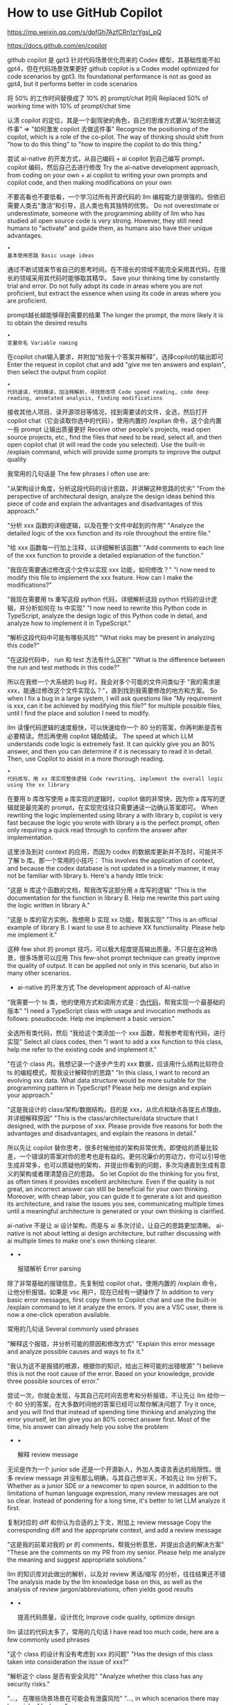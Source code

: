 * How to use GitHub Copilot
:PROPERTIES:
:CUSTOM_ID: how-to-use-github-copilot
:END:
https://mp.weixin.qq.com/s/dpfGh7AzfCRn1zrYgsl_pQ

https://docs.github.com/en/copilot

github copilot 是 gpt3 针对代码场景优化而来的 Codex 模型，其基础性能不如 gpt4，但在代码场景效果更好 github copilot is a Codex model optimized for code scenarios by gpt3. Its foundational performance is not as good as gpt4, but it performs better in code scenarios

将 50% 的工作时间替换成了 10% 的 prompt/chat 时间 Replaced 50% of working time with 10% of prompt/chat time

认清 copilot 的定位，其是一个副驾驶的角色，自己的思维方式要从“如何去做这件事” => "如何激发 copilot 去做这件事" Recognize the positioning of the copilot, which is a role of the co-pilot. The way of thinking should shift from "how to do this thing" to "how to inspire the copilot to do this thing."

尝试 ai-native 的开发方式，从自己编码 + ai copilot 到自己编写 prompt、copilot 编码，然后自己去进行修改 Try the ai-native development approach, from coding on your own + ai copilot to writing your own prompts and copilot code, and then making modifications on your own

不要高看也不要低看，一个学习过所有开源代码的 llm 编程能力是很强的。但依旧需要人类去“激活”和引导，且人类也有其独特的优势。 Do not overestimate or underestimate, someone with the programming ability of llm who has studied all open source code is very strong. However, they still need humans to "activate" and guide them, as humans also have their unique advantages.

#+begin_example
•
基本使用思路 Basic usage ideas
#+end_example

通过不断试错来节省自己的思考时间。在不擅长的领域不能完全采用其代码，在擅长的领域采用其代码时能够取其精华。 Save your thinking time by constantly trial and error. Do not fully adopt its code in areas where you are not proficient, but extract the essence when using its code in areas where you are proficient.

prompt越长越能够得到需要的结果 The longer the prompt, the more likely it is to obtain the desired results

#+begin_example
•
变量命名 Variable naming
#+end_example

在copilot chat输入要求，并附加“给我十个答案并解释”，选择copilot的输出即可 Enter the request in copilot chat and add "give me ten answers and explain", then select the output from copilot

#+begin_example
•
代码速读，代码精读，加注释解析，寻找修改项 Code speed reading, code deep reading, annotated analysis, finding modifications
#+end_example

接收其他人项目、读开源项目等情况，找到需要读的文件，全选，然后打开 copilot chat（它会读取你选中的代码），使用内置的 /explian 命令，这个会内置一些 prompt 让输出质量更好 Receive other people's projects, read open source projects, etc., find the files that need to be read, select all, and then open copilot chat (it will read the code you selected). Use the built-in /explain command, which will provide some prompts to improve the output quality

我常用的几句话是 The few phrases I often use are:

"从架构设计角度，分析这段代码的设计思路，并讲解这种思路的优劣" "From the perspective of architectural design, analyze the design ideas behind this piece of code and explain the advantages and disadvantages of this approach."

"分析 xxx 函数的详细逻辑，以及在整个文件中起到的作用" "Analyze the detailed logic of the xxx function and its role throughout the entire file."

"给 xxx 函数每一行加上注释，以详细解析该函数" "Add comments to each line of the xxx function to provide a detailed explanation of the function."

"我现在需要通过修改这个文件以实现 xxx 功能，如何修改？" "I now need to modify this file to implement the xxx feature. How can I make the modifications?"

"我现在需要用 ts 重写这段 python 代码，详细解析这段 python 代码的设计逻辑，并分析如何在 ts 中实现" "I now need to rewrite this Python code in TypeScript, analyze the design logic of this Python code in detail, and analyze how to implement it in TypeScript."

"解析这段代码中可能有哪些风险" "What risks may be present in analyzing this code?"

"在这段代码中， run 和 test 方法有什么区别" "What is the difference between the run and test methods in this code?"

所以在我修一个大系统的 bug 时，我会对多个可能的文件问类似于 "我的需求是 xxx，能通过修改这个文件实现么？"，直到找到我需要修改的地方和方案。 So when I fix a bug in a large system, I will ask questions like "My requirement is xxx, can it be achieved by modifying this file?" for multiple possible files, until I find the place and solution I need to modify.

llm 读懂代码逻辑的速度极快，可以快速给你一个 80 分的答案，你再判断是否有必要精读。然后再使用 copilot 辅助精读。 The speed at which LLM understands code logic is extremely fast. It can quickly give you an 80% answer, and then you can determine if it is necessary to read it in detail. Then, use Copilot to assist in a more thorough reading.

#+begin_example
•
代码改写，用 xx 库实现整体逻辑 Code rewriting, implement the overall logic using the xx library
#+end_example

在要用 b 库改写使用 a 库实现的逻辑时，copilot 做的非常快，因为你 a 库写的逻辑就是最完美的 prompt，在实现完往往只需要通读一边确认答案即可。 When rewriting the logic implemented using library a with library b, copilot is very fast because the logic you wrote with library a is the perfect prompt, often only requiring a quick read through to confirm the answer after implementation.

这里涉及到对 context 的应用，而因为 codex 的数据库更新并不及时，可能并不了解 b 库。那一个常用的小技巧： This involves the application of context, and because the codex database is not updated in a timely manner, it may not be familiar with library b. Here's a handy little trick:

"这是 b 库这个函数的文档，帮我改写这部分用 a 库写的逻辑" "This is the documentation for the function in library B. Help me rewrite this part using the logic written in library A."

"这是 b 库的官方实例，我想用 b 实现 xx 功能，帮我实现" "This is an official example of library B. I want to use B to achieve XX functionality. Please help me implement it."

这种 few shot 的 prompt 技巧，可以极大程度提高输出质量。不只是在这种场景，很多场景可以应用 This few-shot prompt technique can greatly improve the quality of output. It can be applied not only in this scenario, but also in many other scenarios.

- ai-native 的开发方式 The development approach of AI-native

"我需要一个 ts 类，他的使用方式和调用方式是：[[https://m.tianheg.org/%E4%BC%AA%E4%BB%A3%E7%A0%81][伪代码]]，帮我实现一个最基础的版本" "I need a TypeScript class with usage and invocation methods as follows: pseudocode. Help me implement a basic version."

全选所有类代码，然后 "我给这个类添加一个 xxx 函数，帮我参考现有代码，进行实现" Select all class codes, then "I want to add a xxx function to this class, help me refer to the existing code and implement it."

"在这个 class 内，我想记录一个逐步产生的 xxx 数据，应该用什么结构比较符合 ts 的编程模式，帮我设计解释你的思路" "In this class, I want to record an evolving xxx data. What data structure would be more suitable for the programming pattern in TypeScript? Please help me design and explain your approach."

"这是我设计的 class/架构/数据结构，目的是 xxx，从优点和缺点各提五点理由，并详细解释原因" "This is the class/architecture/data structure that I designed, with the purpose of xxx. Please provide five reasons for both the advantages and disadvantages, and explain the reasons in detail."

所以先让 copilot 替你思考，很多时候他给的架构非常优秀。即使给的质量比较差，一个错误的答案对你的思考也是有益的。更何况廉价的劳动力，你可以引导他生成非常多，也可以质疑他的架构，并提出你看到的问题，多次沟通直到生成有意义的架构或者理清楚自己的思路。 So let Copilot do the thinking for you first, as often times it provides excellent architecture. Even if the quality is not great, an incorrect answer can still be beneficial for your own thinking. Moreover, with cheap labor, you can guide it to generate a lot and question its architecture, and raise the issues you see, communicating multiple times until a meaningful architecture is generated or your own thinking is clarified.

ai-native 不是让 ai 设计架构，而是与 ai 多次讨论，让自己的思路更加清晰。 ai-native is not about letting ai design architecture, but rather discussing with ai multiple times to make one's own thinking clearer.

- •

  报错解析 Error parsing

除了非常基础的报错信息，先复制给 copilot chat，使用内置的 /explain 命令，让他分析报错。如果是 vsc 用户，现在已经有一键操作了 In addition to very basic error messages, first copy them to Copilot chat and use the built-in /explain command to let it analyze the errors. If you are a VSC user, there is now a one-click operation available.

常用的几句话 Several commonly used phrases

"解释这个报错，并分析可能的原因和修改方式" "Explain this error message and analyze possible causes and ways to fix it."

"我认为这不是报错的根源，根据你的知识，给出三种可能的出错根源" "I believe this is not the root cause of the error. Based on your knowledge, provide three possible sources of error."

尝试一次，你就会发现，与其自己花时间去思考和分析报错，不让先让 llm 给你一个 80 分的答案，在大多数时间他的答案已经可以帮你解决问题了 Try it once, and you will find that instead of spending time thinking and analyzing the error yourself, let llm give you an 80% correct answer first. Most of the time, his answer can already help you solve the problem

- •

  解释 review message

无论是作为一个 junior sde 还是一个开源新人，外加人类语言表达的局限性。很多 review message 并没有那么明确，与其自己想半天，不如先让 llm 分析下。 Whether as a junior SDE or a newcomer to open source, in addition to the limitations of human language expression, many review messages are not so clear. Instead of pondering for a long time, it's better to let LLM analyze it first.

复制对应的 diff 和你认为合适的上下文，附加上 review message Copy the corresponding diff and the appropriate context, and add a review message

"这是我的前辈对我的 pr 的 comments，帮我分析意思，并提出合适的解决方案" "These are the comments on my PR from my senior. Please help me analyze the meaning and suggest appropriate solutions."

llm 的知识库对此做出的解析，以及对 review 黑话/缩写 的分析，往往结果还不错 The analysis made by the llm knowledge base on this, as well as the analysis of review jargon/abbreviations, often yields good results

- •

  提高代码质量，设计优化 Improve code quality, optimize design

llm 读过的代码太多了，常用的几句话 I have read too much code, here are a few commonly used phrases

"这个 class 的设计有没有考虑到 xxx 的问题" "Has the design of this class taken into consideration the issue of xxx?"

"解析这个 class 是否有安全风险" "Analyze whether this class has any security risks."

"...， 在哪些场景场景在可能会有泄露风险" "..., in which scenarios there may be a risk of leakage."

"这个 class 如何针对 xxx 做优化" "How to optimize this class for xxx?"

注意，一般直接问可能并不能拿到高质量的回答，需要人类做方向性的引导，比如提示在什么问题、什么方面等 prompt，可以帮助 llm 沿着具体思路思考 Note that simply asking directly may not result in high-quality answers. It is necessary for humans to provide directional guidance, such as prompting specific questions or aspects, to help LLM think along specific lines of thought

并且要灵活使用 "给我 5 个 xx，并详细解释原因" And be flexible in using "Give me 5 xx, and explain the reasons in detail."

- •

  灵活使用 cmd+i Flexible use of cmd+i

最新的 copilot 支持了直接在代码上唤起 chat，你可以选中一段代码，然后 cmd + i，输出你的 prompt，比如 "使用 promise.all 改写" "添加类型注释" The latest copilot supports invoking chat directly on the code. You can select a piece of code, then press cmd + i, and enter your prompt, such as "rewrite using promise.all" or "add type annotations".

这个很多人没注意到这个功能，结合前面提到的 prompt 技巧很好用。 Many people haven't noticed this feature, which is very useful when combined with the prompt techniques mentioned earlier.

但目前 diff 功能有些 bug，在部分时候会删改不需要的代码，注意灵活应对。 But currently, the diff function has some bugs and sometimes it will delete or modify unnecessary code. Please be flexible in dealing with it.

我一般是把需要代码复制出来，然后 ctrl z 掉他所有更改，然后再粘贴进去。 I usually copy the code that needs to be copied, then undo all the changes with Ctrl+Z, and then paste it back in.

因为这个功能没有上下文，但也有多次对话的能力。适合比较小的需求点，大的最好是用 copliot chat Because this feature lacks context, but it also has the ability to have multiple conversations. It is suitable for smaller requirements, for larger ones it is best to use Copilot Chat.

- •

  写 commit message

这个已经在最新的 vsc 中集成，根据你本次的 diff 生成 commit message。 This is already integrated in the latest VSC, generating commit message based on your current diff.

这个思路非常好，但实测其风格不太符合我日常的风格，我相信这个未来会有风格选型，或者以你之前的 commit message 作为上下文进行生成。 This idea is very good, but in practice, its style does not quite match my daily style. I believe in the future there will be style selection, or generation based on your previous commit message as context.

目前我推荐在这个 generate 的基础上自己修改，或通过 chat 的方式生成 Currently, I recommend making modifications based on this generate, or generating through chat

- •

  基础脚手架、基础 poc Basic scaffolding, basic proof of concept

这也是 ai-native 的一部分，也是我最近用起来比较顺手的 This is also part of ai-native and it is something I have been using quite conveniently recently

"我要写一个 nodejs 库，帮我写 一个基础的 rollup 配置、tsconfig 和 package.json 的配置" "帮我用 react 写一个基础的 xxx 组件" "I want to write a Node.js library to help me write a basic Rollup configuration, tsconfig, and package.json configuration." "Help me write a basic xxx component using React."

前者是，很多时候没有好用的现成配置，用 llm 就很方便。后者是有一个迅速能看到的基础代码，会帮助你思考和工作。 The former is that there are often no readily available configurations, so using llm is very convenient. The latter is having a basic code that you can quickly see, which will help you think and work.

- •

  一定要问 llm 自己能够判断基础对错的问题 Be sure to ask llm if he can determine the correctness of the foundation himself

这里的工具就不限于的 copilot chat 了，我一般也会混着 new bing （有联网能力）使用。 The tools here are not limited to copilot chat. I usually also use new bing (with internet connectivity) mixed in.

比如

"ts 中，interface 和 type 的区别" "The difference between interface and type in TypeScript"

"ts decorators 是否 stable？现在进入 stage 几了？"（new bing） "Are ts decorators stable? What stage are they currently in?" (new bing)

几个非常好用的 magic word："举例详细说明"、"详细对比这两个的优缺点"、"举出实际场景对比这两个区别"、"使用 xxx 函数，写一个简单 demo，介绍其优势" Several very useful magic words: "detailed explanation with examples", "detailed comparison of the advantages and disadvantages of these two", "provide a practical scenario to compare the differences between these two", "use the xxx function to write a simple demo and introduce its advantages"

作完调研后，"用 xx 实现我的 xx 需求"，从调研到实现，几分钟 几轮对话，就结束了 After completing the investigation, "Using xx to meet my xx needs," from research to implementation, it only took a few minutes and a few rounds of conversation to finish

一定要有基础的技术视野和知识去判断其输出的质量。我遇到过好几次，llm 硬着脖子非要用 moment 去处理 ts 中的时间，直接被我喷回去，然后乖乖用 dayjs 了 You must have a basic technical perspective and knowledge to judge the quality of its output. I have encountered several times when LLM stubbornly insisted on using Moment to handle time in TypeScript, but I immediately criticized it and then obediently switched to Dayjs.

- •

  vsc plugin 开发

copilot chat 已经内置了 plugin 相关的文档，你可以直接用自然语言提问你的问题和需要开发的功能在 vsc 中如何实现。 Copilot chat already includes documentation related to plugins. You can directly ask your questions and inquire about how to implement the desired functionality in VSC using natural language.

也可以通过 /help 命令，看看 chat 内置的一些功能，这些功能往往伴随着内置的 prompt 和数据库，对特定任务有增强copilot 实现 You can also use the /help command to see some built-in features of chat, which are often accompanied by built-in prompts and databases, enhancing copilot implementation for specific tasks
